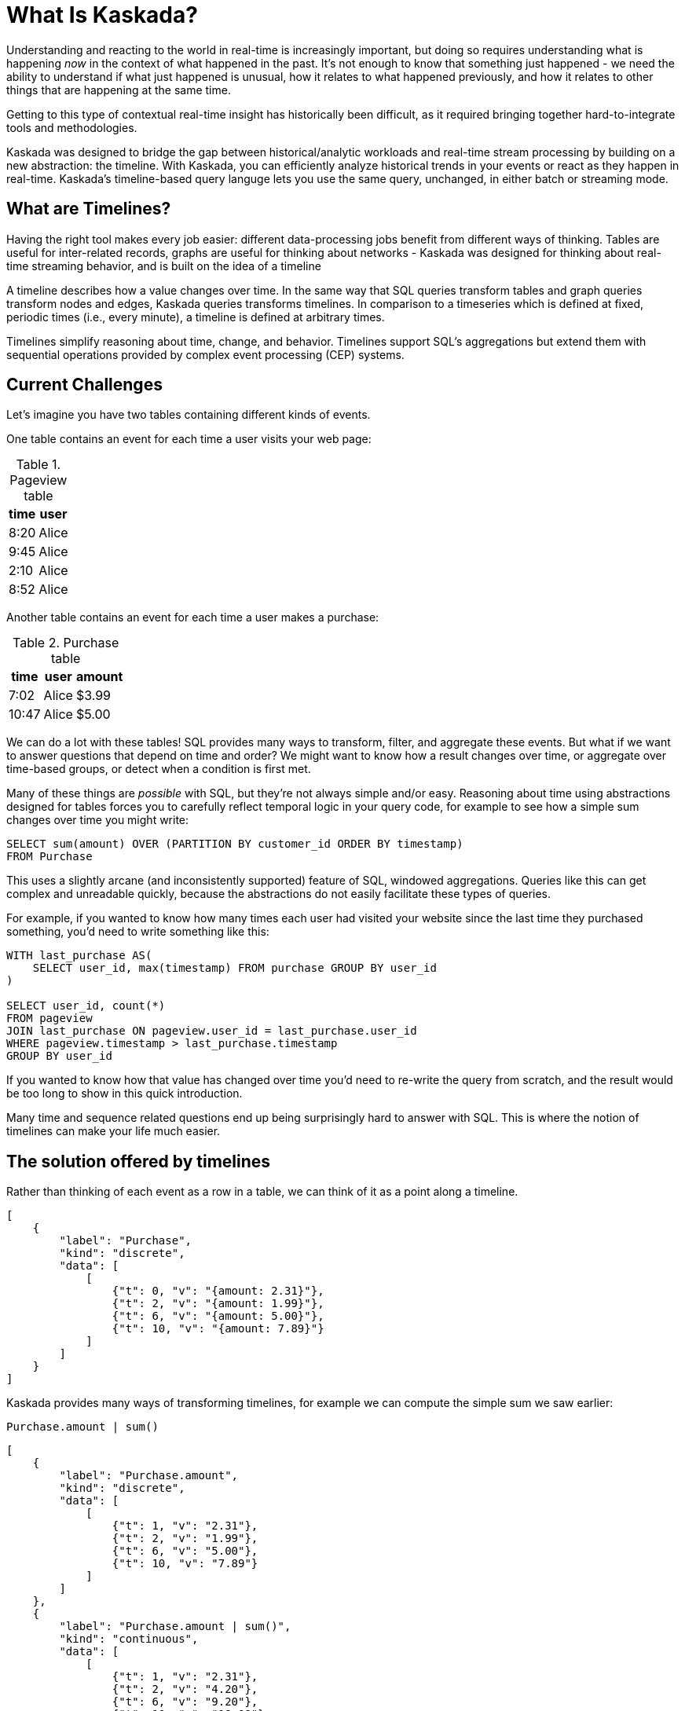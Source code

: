 = What Is Kaskada?

Understanding and reacting to the world in real-time is increasingly important, but doing so requires understanding what is happening _now_ in the context of what happened in the past. 
It's not enough to know that something just happened - we need the ability to understand if what just happened is unusual, how it relates to what happened previously, and how it relates to other things that are happening at the same time.

Getting to this type of contextual real-time insight has historically been difficult, as it required bringing together hard-to-integrate tools and methodologies.

Kaskada was designed to bridge the gap between historical/analytic workloads and real-time stream processing by building on a new abstraction: the timeline. With Kaskada, you can efficiently analyze historical trends in your events or react as they happen in real-time. 
Kaskada's timeline-based query languge lets you use the same query, unchanged, in either batch or streaming mode. 

== What are Timelines?

Having the right tool makes every job easier: different data-processing jobs benefit from different ways of thinking. Tables are useful for inter-related records, graphs are useful for thinking about networks - Kaskada was designed for thinking about real-time streaming behavior, and is built on the idea of a timeline

A timeline describes how a value changes over time. In the same way that SQL queries transform tables and graph queries transform nodes and edges, Kaskada queries transforms timelines. In comparison to a timeseries which is defined at fixed, periodic times (i.e., every minute), a timeline is defined at arbitrary times.

Timelines simplify reasoning about time, change, and behavior. Timelines support SQL’s aggregations but extend them with sequential operations provided by complex event processing (CEP) systems.

== Current Challenges

Let's imagine you have two tables containing different kinds of events.

One table contains an event for each time a user visits your web page:

.Pageview table
[%autowidth]
|===
| time | user

| 8:20 | Alice
| 9:45 | Alice
| 2:10 | Alice
| 8:52 | Alice
|===

Another table contains an event for each time a user makes a purchase:

.Purchase table
[%autowidth]
|===
| time | user | amount

| 7:02 | Alice | $3.99
| 10:47 | Alice | $5.00
|===

We can do a lot with these tables! SQL provides many ways to transform, filter, and aggregate these events.
But what if we want to answer questions that depend on time and order? We might want to know how a result changes over time, or aggregate over time-based groups, or detect when a condition is first met.

Many of these things are _possible_ with SQL, but they're not always simple and/or easy. Reasoning about time using abstractions designed for tables forces you to carefully reflect temporal logic in your query code, for example to see how a simple sum changes over time you might write:

[source,SQL]
----
SELECT sum(amount) OVER (PARTITION BY customer_id ORDER BY timestamp)
FROM Purchase
----

This uses a slightly arcane (and inconsistently supported) feature of SQL, windowed aggregations. 
Queries like this can get complex and unreadable quickly, because the abstractions do not easily facilitate these types of queries.

For example, if you wanted to know how many times each user had visited your website since the last time they purchased something, you'd need to write something like this:

[source,SQL]
----
WITH last_purchase AS(
    SELECT user_id, max(timestamp) FROM purchase GROUP BY user_id
)

SELECT user_id, count(*)
FROM pageview
JOIN last_purchase ON pageview.user_id = last_purchase.user_id
WHERE pageview.timestamp > last_purchase.timestamp
GROUP BY user_id
----

If you wanted to know how that value has changed over time you'd need to re-write the query from scratch, and the result would be too long to show in this quick introduction.

Many time and sequence related questions end up being surprisingly hard to answer with SQL. This is where the notion of timelines can make your life much easier.

== The solution offered by timelines

Rather than thinking of each event as a row in a table, we can think of it as a point along a timeline.

[stream_viz,name=purchase]
....
[
    {
        "label": "Purchase",
        "kind": "discrete",
        "data": [
            [
                {"t": 0, "v": "{amount: 2.31}"},
                {"t": 2, "v": "{amount: 1.99}"},
                {"t": 6, "v": "{amount: 5.00}"},
                {"t": 10, "v": "{amount: 7.89}"}
            ]
        ]
    }
]
....

Kaskada provides many ways of transforming timelines, for example we can compute the simple sum we saw earlier:

[source,fenl]
----
Purchase.amount | sum()
----

[stream_viz,name=purchase-sum]
....
[
    {
        "label": "Purchase.amount",
        "kind": "discrete",
        "data": [
            [
                {"t": 1, "v": "2.31"},
                {"t": 2, "v": "1.99"},
                {"t": 6, "v": "5.00"},
                {"t": 10, "v": "7.89"}
            ]
        ]
    },
    {
        "label": "Purchase.amount | sum()",
        "kind": "continuous",
        "data": [
            [
                {"t": 1, "v": "2.31"},
                {"t": 2, "v": "4.20"},
                {"t": 6, "v": "9.20"},
                {"t": 10, "v": "18.09"}
            ]
        ]
    }
]
....

Aggregating a timeline produces a _new_ timeline - rather than computing a single answer, the timeline describes how the result of the aggregation changes over time. 

Since the value of a timeline is specific to a point in time, we can easily describe aggregations in a temporal context.
See how easy it is to describe the earlier example of counting page views since the last purchase:

[source,fenl]
----
Pageview
| count(since(Purchase))
----

[stream_viz,name=pageview-since-purchase]
....
[
    {
        "label": "Pageview",
        "kind": "discrete",
        "data": [
            [
                {"t": 2, "v": ""},
                {"t": 6, "v": ""}
            ]
        ]
    },
    {
        "label": "Purchase",
        "kind": "discrete",
        "data": [
            [
                {"t": 1, "v": ""},
                {"t": 10, "v": ""}
            ]
        ]
    },
    {
        "label": "Pageview | count(since(Purchase))",
        "kind": "continuous",
        "data": [
            [
                {"t": 1, "v": "0"},
                {"t": 2, "v": "1"},
                {"t": 6, "v": "2"},
                {"t": 10, "v": "0"}
            ]
        ]
    }
]
....

This timeline describes the result of a query at every point in time, so we can easily observe its value at specific points in time without making any changes to the query:

[source,fenl]
----
Pageview
| count(since(Purchase))
| when(daily())
----

[stream_viz,name=daily-pageview-since-purchase]
....
[

    {
        "label": "Pageview | count(since(Purchase))",
        "kind": "continuous",
        "data": [
            [
                {"t": 1, "v": "0"},
                {"t": 2, "v": "1"},
                {"t": 6, "v": "2"},
                {"t": 10, "v": "0"}
            ]
        ]
    },
    {
        "label": "| when(daily())",
        "kind": "discrete",
        "data": [
            [
                {"t": 2.5, "v": "1"},
                {"t": 5, "v": "1"},
                {"t": 7.5, "v": "2"},
                {"t": 10, "v": "0"}
            ]
        ]
    }
]
....


Taking this a step further, we can re-aggregate the previous result. Here we compute the average of each day's pageview-since-purchase count:

[source,fenl]
----
Pageview
| count(since(Purchase))
| when(daily())
| mean()
----

[stream_viz,name=mean-daily-pageview-since-purchase]
....
[
    {
        "label": "Pageview | count(since(Purchase)) | when(daily())",
        "kind": "discrete",
        "data": [
            [
                {"t": 2.5, "v": "1"},
                {"t": 5, "v": "1"},
                {"t": 7.5, "v": "2"},
                {"t": 10, "v": "0"}
            ]
        ]
    },
    {
        "label": "| mean()",
        "kind": "continuous",
        "data": [
            [
                {"t": 2.5, "v": "1.0"},
                {"t": 5, "v": "1.0"},
                {"t": 7.5, "v": "1.33"},
                {"t": 10, "v": "0.74"}
            ]
        ]
    }
]
....


Finally, we're not limited to only thinking about a single point in time.
By shifting timelines relative to each other we can easily describe how values change over time, for example how the previous result has changed hour-over-hour:

[source,fenl]
----
let daily_average = Pageview
| count(since(Purchase))
| when(daily())
| mean() 

in daily_average - (daily_average | shift_by(hours(1)))
----

[stream_viz,name=wow]
....
[
    {
        "label": "daily_average",
        "kind": "continuous",
        "data": [
            [
                {"t": 2.5, "v": "1.0"},
                {"t": 5, "v": "1.0"},
                {"t": 7.5, "v": "1.33"},
                {"t": 10, "v": "0.74"}
            ]
        ]
    },
    {
        "label": "daily_average | shift_by(days(7))",
        "kind": "continuous",
        "data": [
            [
                {"t": 3, "v": "1.0"},
                {"t": 5.5, "v": "1.0"},
                {"t": 8, "v": "1.33"}
            ]
        ]
    },
    {
        "label": "daily_average - (daily_average | shift_by(days(7)))",
        "kind": "continuous",
        "data": [
            [
                {"t": 3, "v": "0.0"},
                {"t": 5, "v": "0.0"},
                {"t": 5.5, "v": "0.0"},
                {"t": 7.5, "v": "0.0"},
                {"t": 8, "v": "0.33"},
                {"t": 10, "v": "-0.59"}
            ]
        ]
    }
]
....

Writing these simple-seeming queries over timelines with SQL queries over tables would have been _much_ harder, more verbose, and less maintainable due to the lack of alignment between the problem and the abstractions used to solve the problem.
Aligning our mental model with the problem being solved makes reasoning about time and behavior much easier.

== The shift away from technology-specific solutions

A big reason for the power and persistence of SQL is that it's a declarative language - you write what you want, not how to compute it.
This allows you to focus on understanding your data, whithout having to think about query implementation details.

Unfortunately, the rise of stream-based data processing has forced developers to spend a lot of time thinking about implementation details.
SQL queries written against OLAP offline data stores often aren't supported by streaming data processors.
While some real-time systems support "streaming SQL", streams and tables are very different things and much of the power of stream processing is lost in translation.

How a computation is described shouldn't depend on where events are stored - streaming vs batch is an implementation detail.
By building Kaskada's query language on timelines, it brings the abstractions of streaming to bulk storage, rather than the other way around.

Kaskada allows developers to focus on solving problems with event data by raising the abstraction level used to describe queries. 

== Why Kaskada?

Kaskada was built to be performant and easy to use and operate.

We chose to build Kaskada in Rust because of it's performance, safety, lack of garbage collection and support for columnar data formats.
The implementation leverages Apache Arrow for event processing and takes advantage of modern CPU optimizations like SIMD, branch prediction, and caching.  

Computation is implemented as a single, chronological pass over the input events, so you can compute over datasets that are significantly larger than available memory. 
Internally, events are stored on disk as Parquet files.
We find that most computations are bottlenecked on I/O, so using an efficient columnar file format lets us selectively read the columns and row ranges needed to produce a result.

The result is a modern event processing engine that installs in seconds without any external dependencies and computes quickly and efficiently.

== Next Steps

To get started, you can follow one of our "Hello World" examples.
These examples will guide you through installing Kaskada and making your first query.

* Hello world xref:getting-started:hello-world-cli.adoc[using the command line]
* Hello world xref:getting-started:hello-world-jupyter.adoc[using Python Jupyter]